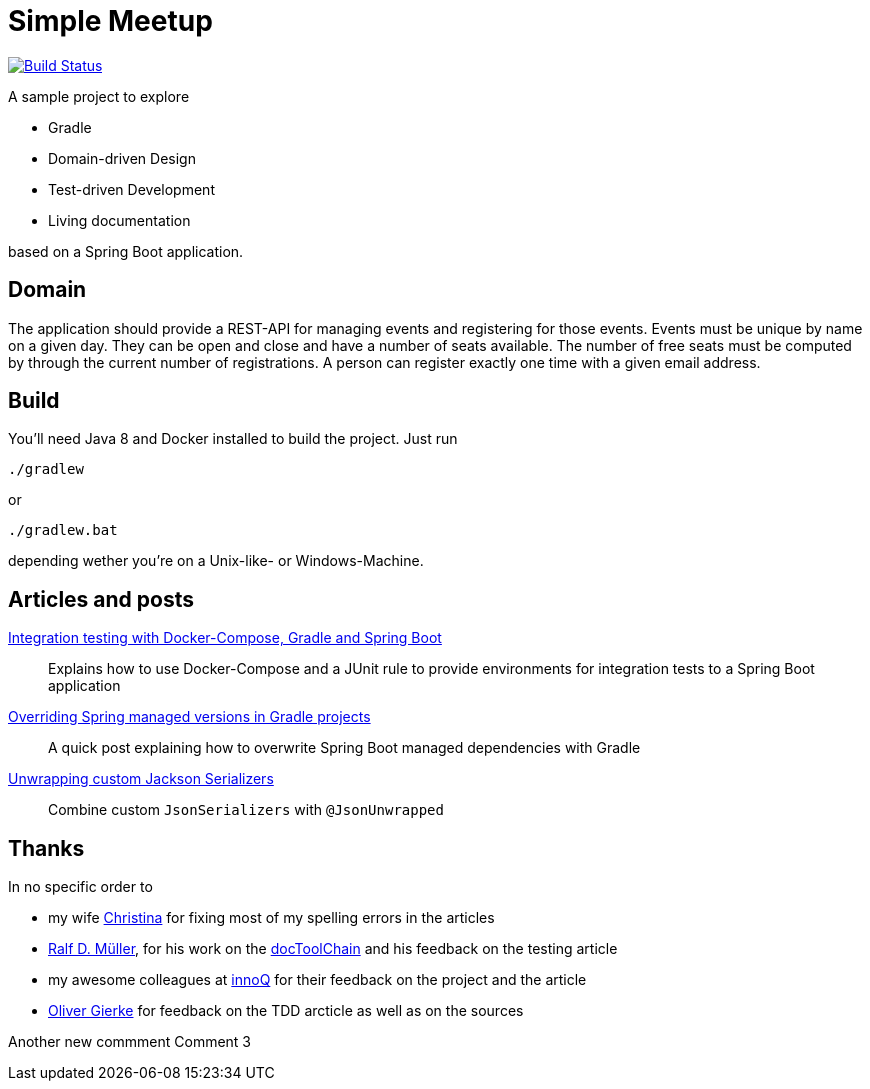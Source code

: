 = Simple Meetup

image:https://travis-ci.org/michael-simons/simple-meetup.svg?branch=master["Build Status", link="https://travis-ci.org/michael-simons/simple-meetup"]

A sample project to explore

* Gradle
* Domain-driven Design
* Test-driven Development
* Living documentation

based on a Spring Boot application.

== Domain

The application should provide a REST-API for managing events and registering for those events. Events must be unique by name on a given day. They can be open and close and have a number of seats available. The number of free seats must be computed by through the current number of registrations. A person can register exactly one time with a given email address.

== Build

You'll need Java 8 and Docker installed to build the project. Just run

```
./gradlew
```

or

```
./gradlew.bat
```

depending wether you're on a Unix-like- or Windows-Machine.

== Articles and posts

http://info.michael-simons.eu/2017/11/20/integration-testing-with-docker-compose-gradle-and-spring-boot/[Integration testing with Docker-Compose, Gradle and Spring Boot]:: Explains how to use Docker-Compose and a JUnit rule to provide environments for integration tests to a Spring Boot application
https://michael-simons.github.io/simple-meetup/overriding-spring-managed-versions-in-gradle-projects[Overriding Spring managed versions in Gradle projects]:: A quick post explaining how to overwrite Spring Boot managed dependencies with Gradle
https://michael-simons.github.io/simple-meetup/unwrapping-custom-jackson-serializer[Unwrapping custom Jackson Serializers]:: Combine custom `JsonSerializers` with `@JsonUnwrapped`

== Thanks

In no specific order to

* my wife https://twitter.com/tinasimons[Christina] for fixing most of my spelling errors in the articles
* https://rdmueller.github.io[Ralf D. Müller], for his work on the https://github.com/docToolchain/docToolchain[docToolChain] and his feedback on the testing article
* my awesome colleagues at https://innoq.com[innoQ] for their feedback on the project and the article
* https://twitter.com/olivergierke[Oliver Gierke] for feedback on the TDD arcticle as well as on the sources

Another new commment
Comment 3

